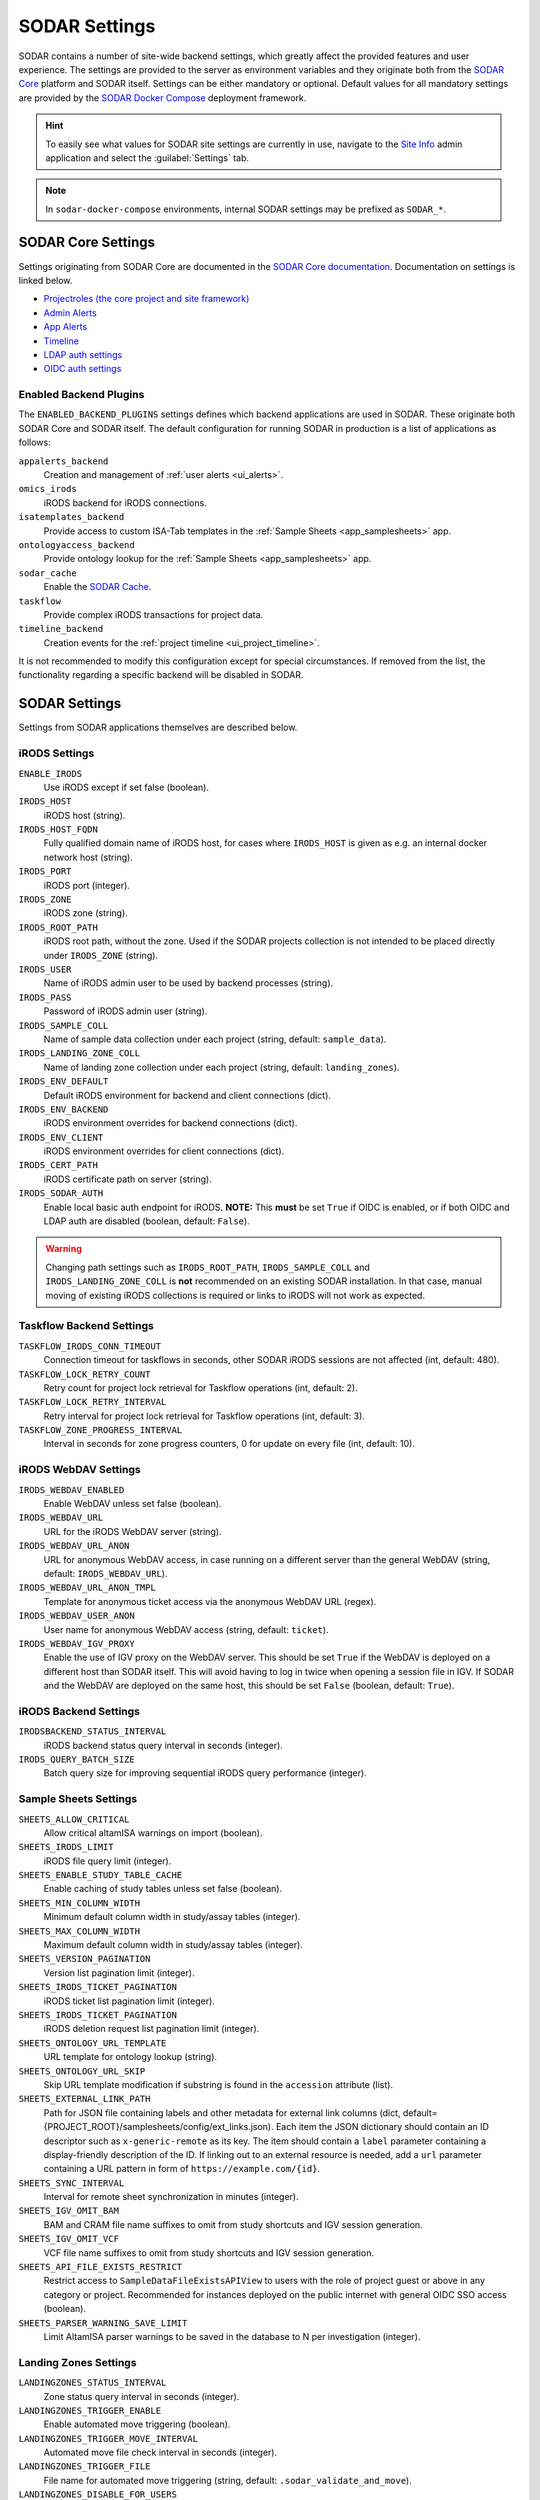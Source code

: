 .. _admin_settings:

SODAR Settings
^^^^^^^^^^^^^^

SODAR contains a number of site-wide backend settings, which greatly affect the
provided features and user experience. The settings are provided to the server
as environment variables and they originate both from the
`SODAR Core <https://github.com/bihealth/sodar-core>`_ platform and SODAR
itself. Settings can be either mandatory or optional. Default values for all
mandatory settings are provided by the
`SODAR Docker Compose <https://github.com/bihealth/sodar-docker-compose>`_
deployment framework.

.. hint::

    To easily see what values for SODAR site settings are currently in use,
    navigate to the
    `Site Info <https://sodar-core.readthedocs.io/en/latest/app_siteinfo.html#usage>`_
    admin application and select the :guilabel:`Settings` tab.

.. note::

    In ``sodar-docker-compose`` environments, internal SODAR settings may be
    prefixed as ``SODAR_*``.


SODAR Core Settings
===================

Settings originating from SODAR Core are documented in the
`SODAR Core documentation <https://sodar-core.readthedocs.io/en/latest/>`_.
Documentation on settings is linked below.

- `Projectroles (the core project and site framework) <https://sodar-core.readthedocs.io/en/latest/app_projectroles_settings.html#general-site-settings>`_
- `Admin Alerts <https://sodar-core.readthedocs.io/en/latest/app_adminalerts.html#optional-settings>`_
- `App Alerts <https://sodar-core.readthedocs.io/en/latest/app_appalerts.html#django-settings>`_
- `Timeline <https://sodar-core.readthedocs.io/en/latest/app_timeline_install.html#optional-settings>`_
- `LDAP auth settings <https://sodar-core.readthedocs.io/en/latest/app_projectroles_settings.html#ldap-ad-configuration-optional>`_
- `OIDC auth settings <https://sodar-core.readthedocs.io/en/latest/app_projectroles_settings.html#openid-connect-oidc-configuration-optional>`_

.. _admin_settings_backend:

Enabled Backend Plugins
-----------------------

The ``ENABLED_BACKEND_PLUGINS`` settings defines which backend applications are
used in SODAR. These originate both SODAR Core and SODAR itself. The default
configuration for running SODAR in production is a list of applications as
follows:

``appalerts_backend``
    Creation and management of :ref:`user alerts <ui_alerts>`.
``omics_irods``
    iRODS backend for iRODS connections.
``isatemplates_backend``
    Provide access to custom ISA-Tab templates in the
    :ref:`Sample Sheets <app_samplesheets>` app.
``ontologyaccess_backend``
    Provide ontology lookup for the :ref:`Sample Sheets <app_samplesheets>` app.
``sodar_cache``
    Enable the
    `SODAR Cache <https://sodar-core.readthedocs.io/en/latest/app_sodarcache_usage.html>`_.
``taskflow``
    Provide complex iRODS transactions for project data.
``timeline_backend``
    Creation events for the :ref:`project timeline <ui_project_timeline>`.

It is not recommended to modify this configuration except for special
circumstances. If removed from the list, the functionality regarding a specific
backend will be disabled in SODAR.


SODAR Settings
==============

Settings from SODAR applications themselves are described below.

iRODS Settings
--------------

``ENABLE_IRODS``
    Use iRODS except if set false (boolean).
``IRODS_HOST``
    iRODS host (string).
``IRODS_HOST_FQDN``
    Fully qualified domain name of iRODS host, for cases where ``IRODS_HOST`` is
    given as e.g. an internal docker network host (string).
``IRODS_PORT``
    iRODS port (integer).
``IRODS_ZONE``
    iRODS zone (string).
``IRODS_ROOT_PATH``
    iRODS root path, without the zone. Used if the SODAR projects collection is
    not intended to be placed directly under ``IRODS_ZONE`` (string).
``IRODS_USER``
    Name of iRODS admin user to be used by backend processes (string).
``IRODS_PASS``
    Password of iRODS admin user (string).
``IRODS_SAMPLE_COLL``
    Name of sample data collection under each project (string,
    default: ``sample_data``).
``IRODS_LANDING_ZONE_COLL``
    Name of landing zone collection under each project (string,
    default: ``landing_zones``).
``IRODS_ENV_DEFAULT``
    Default iRODS environment for backend and client connections (dict).
``IRODS_ENV_BACKEND``
    iRODS environment overrides for backend connections (dict).
``IRODS_ENV_CLIENT``
    iRODS environment overrides for client connections (dict).
``IRODS_CERT_PATH``
    iRODS certificate path on server (string).
``IRODS_SODAR_AUTH``
    Enable local basic auth endpoint for iRODS. **NOTE:** This **must** be set
    ``True`` if OIDC is enabled, or if both OIDC and LDAP auth are disabled
    (boolean, default: ``False``).

.. warning::

    Changing path settings such as ``IRODS_ROOT_PATH``, ``IRODS_SAMPLE_COLL``
    and ``IRODS_LANDING_ZONE_COLL`` is **not** recommended on an existing SODAR
    installation. In that case, manual moving of existing iRODS collections is
    required or links to iRODS will not work as expected.

Taskflow Backend Settings
-------------------------

``TASKFLOW_IRODS_CONN_TIMEOUT``
    Connection timeout for taskflows in seconds, other SODAR iRODS sessions are
    not affected (int, default: 480).
``TASKFLOW_LOCK_RETRY_COUNT``
    Retry count for project lock retrieval for Taskflow operations (int,
    default: 2).
``TASKFLOW_LOCK_RETRY_INTERVAL``
    Retry interval for project lock retrieval for Taskflow operations (int,
    default: 3).
``TASKFLOW_ZONE_PROGRESS_INTERVAL``
    Interval in seconds for zone progress counters, 0 for update on every file
    (int, default: 10).

iRODS WebDAV Settings
---------------------

``IRODS_WEBDAV_ENABLED``
    Enable WebDAV unless set false (boolean).
``IRODS_WEBDAV_URL``
    URL for the iRODS WebDAV server (string).
``IRODS_WEBDAV_URL_ANON``
    URL for anonymous WebDAV access, in case running on a different server than
    the general WebDAV (string, default: ``IRODS_WEBDAV_URL``).
``IRODS_WEBDAV_URL_ANON_TMPL``
    Template for anonymous ticket access via the anonymous WebDAV URL (regex).
``IRODS_WEBDAV_USER_ANON``
    User name for anonymous WebDAV access (string, default: ``ticket``).
``IRODS_WEBDAV_IGV_PROXY``
    Enable the use of IGV proxy on the WebDAV server. This should be set
    ``True`` if the WebDAV is deployed on a different host than SODAR itself.
    This will avoid having to log in twice when opening a session file in IGV.
    If SODAR and the WebDAV are deployed on the same host, this should be set
    ``False`` (boolean, default: ``True``).

iRODS Backend Settings
----------------------

``IRODSBACKEND_STATUS_INTERVAL``
    iRODS backend status query interval in seconds (integer).
``IRODS_QUERY_BATCH_SIZE``
    Batch query size for improving sequential iRODS query performance (integer).

Sample Sheets Settings
----------------------

``SHEETS_ALLOW_CRITICAL``
    Allow critical altamISA warnings on import (boolean).
``SHEETS_IRODS_LIMIT``
    iRODS file query limit (integer).
``SHEETS_ENABLE_STUDY_TABLE_CACHE``
    Enable caching of study tables unless set false (boolean).
``SHEETS_MIN_COLUMN_WIDTH``
    Minimum default column width in study/assay tables (integer).
``SHEETS_MAX_COLUMN_WIDTH``
    Maximum default column width in study/assay tables (integer).
``SHEETS_VERSION_PAGINATION``
    Version list pagination limit (integer).
``SHEETS_IRODS_TICKET_PAGINATION``
    iRODS ticket list pagination limit (integer).
``SHEETS_IRODS_TICKET_PAGINATION``
    iRODS deletion request list pagination limit (integer).
``SHEETS_ONTOLOGY_URL_TEMPLATE``
    URL template for ontology lookup (string).
``SHEETS_ONTOLOGY_URL_SKIP``
    Skip URL template modification if substring is found in the ``accession``
    attribute (list).
``SHEETS_EXTERNAL_LINK_PATH``
    Path for JSON file containing labels and other metadata for external link
    columns (dict, default={PROJECT_ROOT}/samplesheets/config/ext_links.json).
    Each item the JSON dictionary should contain an ID descriptor such as
    ``x-generic-remote`` as its key. The item should contain a ``label``
    parameter containing a display-friendly description of the ID. If linking
    out to an external resource is needed, add a ``url`` parameter containing a
    URL pattern in form of ``https://example.com/{id}``.
``SHEETS_SYNC_INTERVAL``
    Interval for remote sheet synchronization in minutes (integer).
``SHEETS_IGV_OMIT_BAM``
    BAM and CRAM file name suffixes to omit from study shortcuts and IGV session
    generation.
``SHEETS_IGV_OMIT_VCF``
    VCF file name suffixes to omit from study shortcuts and IGV session
    generation.
``SHEETS_API_FILE_EXISTS_RESTRICT``
    Restrict access to ``SampleDataFileExistsAPIView`` to users with the role of
    project guest or above in any category or project. Recommended for instances
    deployed on the public internet with general OIDC SSO access (boolean).
``SHEETS_PARSER_WARNING_SAVE_LIMIT``
    Limit AltamISA parser warnings to be saved in the database to N per
    investigation (integer).

Landing Zones Settings
----------------------

``LANDINGZONES_STATUS_INTERVAL``
    Zone status query interval in seconds (integer).
``LANDINGZONES_TRIGGER_ENABLE``
    Enable automated move triggering (boolean).
``LANDINGZONES_TRIGGER_MOVE_INTERVAL``
    Automated move file check interval in seconds (integer).
``LANDINGZONES_TRIGGER_FILE``
    File name for automated move triggering (string,
    default: ``.sodar_validate_and_move``).
``LANDINGZONES_DISABLE_FOR_USERS``
    Disable non-superuser uploads via landing zones, useful for e.g. demo
    instances (boolean).
``LZ_BIH_PROTEOMICS_SMB_EXPIRY_DAYS``
    BIH proteomics configuration SMB expiry days (integer).
``LZ_BIH_PROTEOMICS_SMB_USER``
    BIH proteomics configuration SMB user (string).
``LZ_BIH_PROTEOMICS_SMB_PASS``
    BIH proteomics configuration SMB password (string).

Ontology Access Settings
------------------------

``ONTOLOGYACCESS_BULK_CREATE``
    Bulk term creation limit for ontology import (integer).
``ONTOLOGYACCESS_QUERY_LIMIT``
    Term query limit (integer).

ISA Templates Settings
----------------------

``ISATEMPLATES_ENABLE_CUBI_TEMPLATES``
    Enable templates from the
    `cubi-isa-templates <https://github.com/bihealth/cubi-isa-templates/>`_
    repository (boolean).


SODAR Docker Compose Settings
=============================

Settings specific to the
`sodar-docker-compose <https://github.com/bihealth/sodar-docker-compose>`_
repository are described here.

``SODAR_SERVER_VERSION``
    Version of the SODAR server. Should be the latest release tag (e.g.
    ``0.12.0-0``) or the latest development version ``dev-0``. For production it
    is strongly recommended to use the latest tagged release.
``IRODS_VERSION``
    Version of the CUBI
    `irods-docker <https://github.com/bihealth/irods-docker>`_ image to use.
    Corresponds to the iRODS package version, e.g. ``4.2.11-1``.
``SSSD_VERSION``
    SSSD version if using LDAP logins.
``IRODS_SSSD_AUTH``
    Enable SSSD-based logins for iRODS.
``IRODS_SODAR_AUTH``
    Enable PAM logins via the SODAR server for iRODS.
``IRODS_SODAR_API_HOST``
    SODAR server host for iRODS in case the previous setting is set true.
